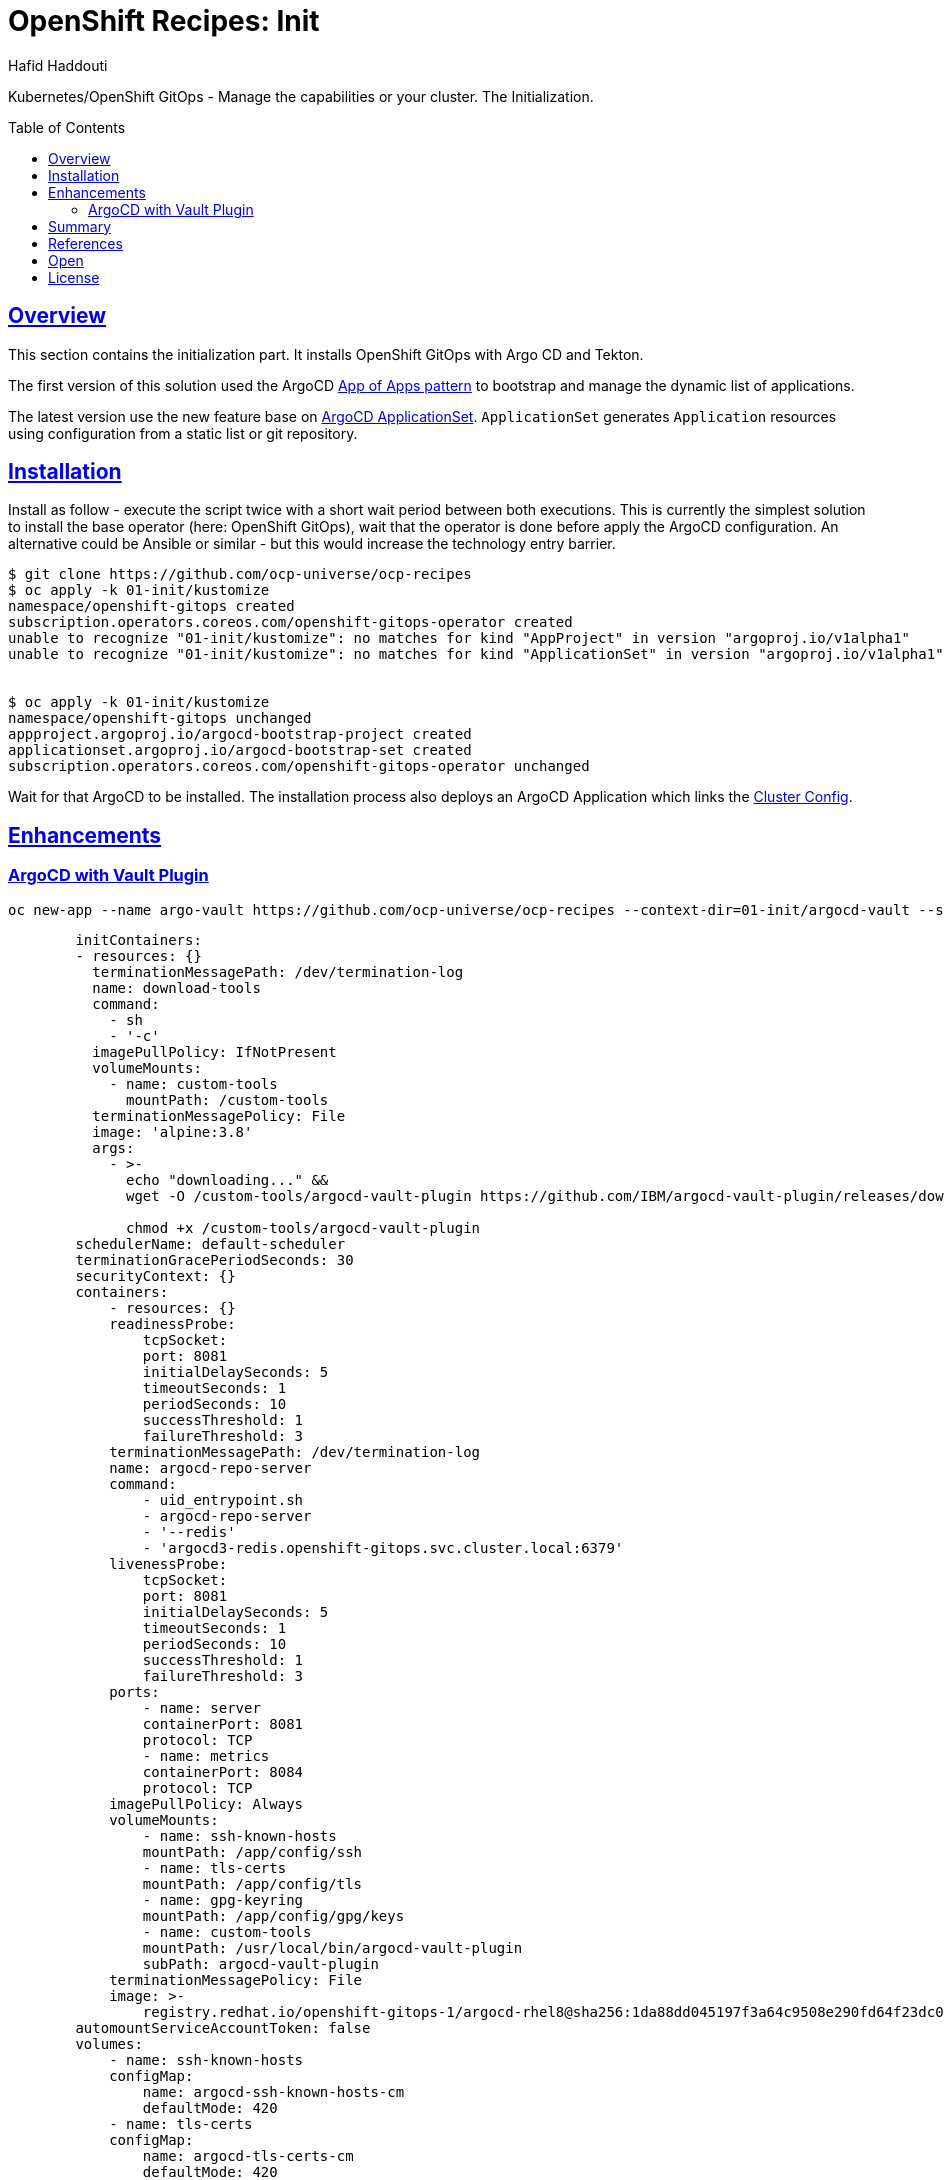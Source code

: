 = OpenShift Recipes: Init
:author: Hafid Haddouti
:toc: macro
:toclevels: 4
:sectlinks:
:sectanchors:

Kubernetes/OpenShift GitOps - Manage the capabilities or your cluster. The Initialization.

toc::[]

== Overview

This section contains the initialization part. It installs OpenShift GitOps with Argo CD and Tekton.

The first version of this solution used the ArgoCD link:https://argoproj.github.io/argo-cd/operator-manual/cluster-bootstrapping/[App of Apps pattern] to bootstrap and manage the dynamic list of applications.

The latest version use the new feature base on link:https://argocd-applicationset.readthedocs.io/en/stable/[ArgoCD ApplicationSet]. `ApplicationSet` generates `Application` resources using configuration from a static list or git repository.


== Installation

Install as follow - execute the script twice with a short wait period between both executions.
This is currently the simplest solution to install the base operator (here: OpenShift GitOps), wait that the operator is done before apply the ArgoCD configuration.
An alternative could be Ansible or similar - but this would increase the technology entry barrier.

----
$ git clone https://github.com/ocp-universe/ocp-recipes
$ oc apply -k 01-init/kustomize
namespace/openshift-gitops created
subscription.operators.coreos.com/openshift-gitops-operator created
unable to recognize "01-init/kustomize": no matches for kind "AppProject" in version "argoproj.io/v1alpha1"
unable to recognize "01-init/kustomize": no matches for kind "ApplicationSet" in version "argoproj.io/v1alpha1"


$ oc apply -k 01-init/kustomize
namespace/openshift-gitops unchanged
appproject.argoproj.io/argocd-bootstrap-project created
applicationset.argoproj.io/argocd-bootstrap-set created
subscription.operators.coreos.com/openshift-gitops-operator unchanged
----

Wait for that ArgoCD to be installed. The installation process also deploys an ArgoCD Application which links the link:../02-cluster-config[Cluster Config]. 

== Enhancements

=== ArgoCD with Vault Plugin


----
oc new-app --name argo-vault https://github.com/ocp-universe/ocp-recipes --context-dir=01-init/argocd-vault --strategy=Docker 
----

[source,yaml]
----
        initContainers:
        - resources: {}
          terminationMessagePath: /dev/termination-log
          name: download-tools
          command:
            - sh
            - '-c'
          imagePullPolicy: IfNotPresent
          volumeMounts:
            - name: custom-tools
              mountPath: /custom-tools
          terminationMessagePolicy: File
          image: 'alpine:3.8'
          args:
            - >-
              echo "downloading..." && 
              wget -O /custom-tools/argocd-vault-plugin https://github.com/IBM/argocd-vault-plugin/releases/download/v1.0.0/argocd-vault-plugin_1.0.0_linux_amd64 &&

              chmod +x /custom-tools/argocd-vault-plugin 
        schedulerName: default-scheduler
        terminationGracePeriodSeconds: 30
        securityContext: {}
        containers:
            - resources: {}
            readinessProbe:
                tcpSocket:
                port: 8081
                initialDelaySeconds: 5
                timeoutSeconds: 1
                periodSeconds: 10
                successThreshold: 1
                failureThreshold: 3
            terminationMessagePath: /dev/termination-log
            name: argocd-repo-server
            command:
                - uid_entrypoint.sh
                - argocd-repo-server
                - '--redis'
                - 'argocd3-redis.openshift-gitops.svc.cluster.local:6379'
            livenessProbe:
                tcpSocket:
                port: 8081
                initialDelaySeconds: 5
                timeoutSeconds: 1
                periodSeconds: 10
                successThreshold: 1
                failureThreshold: 3
            ports:
                - name: server
                containerPort: 8081
                protocol: TCP
                - name: metrics
                containerPort: 8084
                protocol: TCP
            imagePullPolicy: Always
            volumeMounts:
                - name: ssh-known-hosts
                mountPath: /app/config/ssh
                - name: tls-certs
                mountPath: /app/config/tls
                - name: gpg-keyring
                mountPath: /app/config/gpg/keys
                - name: custom-tools
                mountPath: /usr/local/bin/argocd-vault-plugin
                subPath: argocd-vault-plugin
            terminationMessagePolicy: File
            image: >-
                registry.redhat.io/openshift-gitops-1/argocd-rhel8@sha256:1da88dd045197f3a64c9508e290fd64f23dc0648bc304f6416e952d9404bee57
        automountServiceAccountToken: false
        volumes:
            - name: ssh-known-hosts
            configMap:
                name: argocd-ssh-known-hosts-cm
                defaultMode: 420
            - name: tls-certs
            configMap:
                name: argocd-tls-certs-cm
                defaultMode: 420
            - name: gpg-keyring
            emptyDir: {}
            - name: custom-tools
            emptyDir: {}
        dnsPolicy: ClusterFirst
----



== Summary

This is the foundation for the GitOps solution to manage a Kubernetes/OpenShift cluster using Argo CD.

== References

* link:https://argoproj.github.io/argo-cd/operator-manual/cluster-bootstrapping/[App of Apps pattern]
* link:https://argocd-applicationset.readthedocs.io/en/stable/[ArgoCD ApplicationSet]

== Open

N/A


== License

This article is licensed under the Apache License, Version 2.
Separate third-party code objects invoked within this code pattern are licensed by their respective providers pursuant
to their own separate licenses. Contributions are subject to the
link:https://developercertificate.org/[Developer Certificate of Origin, Version 1.1] and the
link:https://www.apache.org/licenses/LICENSE-2.0.txt[Apache License, Version 2].

See also link:https://www.apache.org/foundation/license-faq.html#WhatDoesItMEAN[Apache License FAQ]
.

